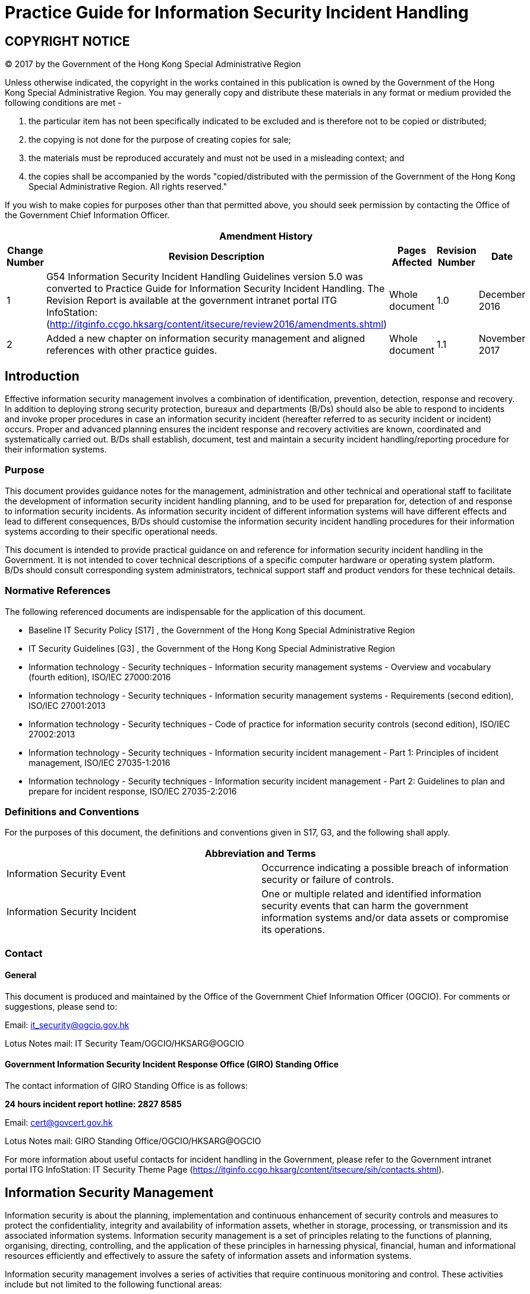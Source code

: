 = Practice Guide for Information Security Incident Handling
:title: Practice Guide for Information Security Incident Handling
:edition: 1.1
:docnumber: ISPG-SM02
:published-date: 2017-11
:copyright-year: 2017
:language: en
:script: Latn
:doctype:
:status: published
:imagesdir: images-ispg-sm02
:docfile: ogcio-ispg-sm02.adoc
:mn-document-class: ogc
:mn-output-extensions: xml,html,doc,pdf,rxl
:local-cache-only:
:data-uri-image:

== COPYRIGHT NOTICE
(C) 2017 by the Government of the Hong Kong Special Administrative Region

Unless otherwise indicated, the copyright in the works contained in this publication is owned by the Government of the Hong Kong Special Administrative Region. You may generally copy and distribute these materials in any format or medium provided the following conditions are met -

. the particular item has not been specifically indicated to be excluded and is therefore not to be copied or distributed;
. the copying is not done for the purpose of creating copies for sale;
. the materials must be reproduced accurately and must not be used in a misleading context; and
. the copies shall be accompanied by the words "copied/distributed with the permission of the Government of the Hong Kong Special Administrative Region. All rights reserved."

If you wish to make copies for purposes other than that permitted above, you should seek permission by contacting the Office of the Government Chief Information Officer.



[%unnumbered]
[cols="5"]
|===
5+^.^h|Amendment History
^h|Change Number ^h|Revision Description ^h|Pages Affected ^h|Revision Number ^h|Date

|1
|G54 Information Security Incident Handling Guidelines version 5.0 was converted to Practice Guide for Information Security Incident Handling. The Revision Report is available at the government intranet portal ITG InfoStation:
(http://itginfo.ccgo.hksarg/content/itsecure/review2016/amendments.shtml)
|Whole document
|1.0
|December 2016

|2
|Added a new chapter on information security management and aligned references with other practice guides.
|Whole document
|1.1
|November 2017
|===



== Introduction
Effective information security management involves a combination of identification, prevention, detection, response and recovery. In addition to deploying strong security protection, bureaux and departments (B/Ds) should also be able to respond to incidents and invoke proper procedures in case an information security incident (hereafter referred to as security incident or incident) occurs. Proper and advanced planning ensures the incident response and recovery activities are known, coordinated and systematically carried out. B/Ds shall establish, document, test and maintain a security incident handling/reporting procedure for their information systems.

=== Purpose
This document provides guidance notes for the management, administration and other technical and operational staff to facilitate the development of information security incident handling planning, and to be used for preparation for, detection of and response to information security incidents. As information security incident of different information systems will have different effects and lead to different consequences, B/Ds should customise the information security incident handling procedures for their information systems according to their specific operational needs.

This document is intended to provide practical guidance on and reference for information security incident handling in the Government. It is not intended to cover technical descriptions of a specific computer hardware or operating system platform. B/Ds should consult corresponding system administrators, technical support staff and product vendors for these technical details.


=== Normative References
The following referenced documents are indispensable for the application of this document.

- Baseline IT Security Policy [S17] , the Government of the Hong Kong Special Administrative Region
- IT Security Guidelines [G3] , the Government of the Hong Kong Special Administrative Region
- Information technology - Security techniques - Information security management systems - Overview and vocabulary (fourth edition), ISO/IEC 27000:2016
- Information technology - Security techniques - Information security management systems - Requirements (second edition), ISO/IEC 27001:2013
- Information technology - Security techniques - Code of practice for information security controls (second edition), ISO/IEC 27002:2013
- Information technology - Security techniques - Information security incident management - Part 1: Principles of incident management, ISO/IEC 27035-1:2016
- Information technology - Security techniques - Information security incident management - Part 2: Guidelines to plan and prepare for incident response, ISO/IEC 27035-2:2016


=== Definitions and Conventions
For the purposes of this document, the definitions and conventions given in S17, G3, and the following shall apply.


[%unnumbered]
[cols="2"]
|===
2+h|Abbreviation and Terms

|Information Security Event |Occurrence indicating a possible breach of information security or failure of controls.
|Information Security Incident |One or multiple related and identified information security events that can harm the government information systems and/or data assets or compromise its operations.
|===


=== Contact

==== General
This document is produced and maintained by the Office of the Government Chief Information Officer (OGCIO). For comments or suggestions, please send to:

Email: it_security@ogcio.gov.hk

Lotus Notes mail: IT Security Team/OGCIO/HKSARG@OGCIO

==== Government Information Security Incident Response Office (GIRO) Standing Office
The contact information of GIRO Standing Office is as follows:

*24 hours incident report hotline: 2827 8585*

Email: cert@govcert.gov.hk

Lotus Notes mail: GIRO Standing Office/OGCIO/HKSARG@OGCIO

For more information about useful contacts for incident handling in the Government, please refer to the Government intranet portal ITG InfoStation: IT Security Theme Page (https://itginfo.ccgo.hksarg/content/itsecure/sih/contacts.shtml).


== Information Security Management
Information security is about the planning, implementation and continuous enhancement of security controls and measures to protect the confidentiality, integrity and availability of information assets, whether in storage, processing, or transmission and its associated information systems. Information security management is a set of principles relating to the functions of planning, organising, directing, controlling, and the application of these principles in harnessing physical, financial, human and informational resources efficiently and effectively to assure the safety of information assets and information systems.

Information security management involves a series of activities that require continuous monitoring and control. These activities include but not limited to the following functional areas:

- Security Management Framework and the Organisation;
- Governance, Risk Management, and Compliance;
- Security Operations;
- Security Event and Incident Management;
- Awareness Training and Capability Building; and
- Situational Awareness and Information Sharing.

=== Security Management Framework and Organisation
B/Ds shall establish and enforce departmental information security policies, standards, guidelines and procedures in accordance with the business needs and the government security requirements.

B/Ds shall also define the organisation structure on information security and provide clear definitions and proper assignment of security accountability and responsibility to involved parties.

=== Governance, Risk Management and Compliance
B/Ds shall adopt a risk based approach to identify, prioritise and address the security risks of information systems in a consistent and effective manner.

B/Ds shall perform security risk assessments for information systems and production applications periodically and when necessary so as to identify risks and consequences associated with vulnerabilities, and to provide a basis to establish a cost-effective security program and implement appropriate security protection and safeguards.

B/Ds shall also perform security audit on information systems regularly to ensure that current security measures comply with departmental information security policies, standards, and other contractual or legal requirements.

=== Security Operations
To protect information assets and information systems, B/Ds should implement comprehensive security measures based on their business needs, covering different technological areas in their business, and adopt the principle of "Prevent, Detect, Respond and Recover" in their daily operations.

- Preventive measures avoid or deter the occurrence of an undesirable event;
- Detective measures identify the occurrence of an undesirable event;
- Response measures refer to coordinated actions to contain damage when an undesirable event or incident occurs; and
- Recovery measures are for restoring the confidentiality, integrity and availability of information systems to their expected state.

=== Security Event and Incident Management
In reality, security incidents might still occur due to unforeseeable, disruptive events. In cases where security events compromise business continuity or give rise to risk of data security, B/Ds shall activate their standing incident management plan to identifying, managing, recording, and analysing security threats, attacks, or incidents in real-time. B/Ds should also prepare to communicate appropriately with relevant parties by sharing information on response for security risks to subdue distrust or unnecessary speculation. When developing an incident management plan, B/Ds should plan and prepare the right resources as well as develop the procedures to address necessary follow-up investigations.

=== Awareness Training and Capability Building
As information security is everyone's business, B/Ds should continuously promote information security awareness throughout the organisations and arrange training and education to ensure that all related parties understand the risks, observe the security regulations and requirements, and conform to security best practices.

=== Situational Awareness and Information Sharing
As cyber threat landscape is constantly changing, B/Ds should also constantly attend to current vulnerabilities information, threat alerts, and important notices disseminated by the security industry and the GovCERT.HK. The security alerts on impending and actual threats should be disseminated to and shared with those responsible colleagues within B/Ds so that timely mitigation measures could be taken.

B/Ds could make use of the cyber risk information sharing platform to receive and share information regarding security issues, vulnerabilities, and cyber threat intelligence.


== Introduction to Security Incident Handling
In information security management, the "Security Operations" functional area includes the deployment of proper security protection and safeguards to reduce the risk of successful attacks. However, despite all these measures, security incidents do occur. Therefore, information security incident handling plans need to be prepared in advance and this is a major area under the "Security Event and Incident Management". These plans help B/Ds prepare for responding to security incidents and resuming the services from the incidents if the services are degraded or suspended. Assigning appropriate personnel and responsibilities, reserving resources, and planning for the handling procedures should be addressed to prepare for the emergence of security incidents. In case an incident is detected, such preparation will facilitate incident response and allow information system to recover in a more organised, efficient and effective manner.

=== Information Security Incident
A threat is a potential event or any circumstance with the potential to adversely impact the information assets, systems and networks (e.g. exploit vulnerabilities in information systems or networks) to cause information security events. An information security event is an event indicating a possible breach of information security or failure of controls. The occurrence of an information security event does not necessarily mean that an attack has been successful. It does not mean all information security events are classified as information security incidents. The term 'information security incident' used in this document means one or multiple related and identified information security events that can harm the government information systems and data assets or compromise its operations. For example, an information security incident may refer to information leakage that will be undesirable to the interests of the Government or an adverse event in an information system and/or network, which impacts computer or network security in respect of confidentiality, integrity and availability. As this practice guide is focusing on incidents related to information security, adverse events such as natural disaster, hardware/software breakdown, data line failure, power disruption, etc. are outside the scope of this practice guide, and should be addressed by the corresponding system maintenance and disaster recovery plan.

Examples of security incidents include: denial of service attack, compromise of protected information systems or data assets, leaks of classified data in electronic form, malicious destruction or modification of data, abuse of information systems, massive malware infection, website defacement, and malicious scripts affecting networked systems.

The following diagram illustrates the relationship of threat, information security event and information security incident:

.Relationship of Security Event and Security Incident
image::fig-relationship-security.png[]


==== Security Incident Handling
Security incident handling is a set of continuous processes governing the activities before, during and after a security incident occurs.

Security incident handling begins with the planning and preparing for the resources, and developing proper procedures to be followed, such as the escalation and security incident response procedures.

When a security incident is identified, security incident response shall be made by the responsible parties following the predefined procedures. A security incident response represents the activities or actions carried out to tackle the security incident and to restore the system to normal operation.

When the incident is over, follow up actions should be taken to evaluate the incident and to strengthen security protection to prevent recurrence. The planning and preparation tasks should be reviewed and revised accordingly to ensure that there are sufficient resources (including manpower, equipment and technical knowledge) and properly defined procedures to deal with similar incidents in future.

=== Objectives of Security Incident Handling
A well-defined security incident handling plan is vital to the efficient and effective handling of security incidents, minimising impact and damage, and rapidly recovering operation of an information system. Below are the major objectives of security incident handling:

- Ensure that the required resources are available to deal with the incidents, including manpower, technology, etc.
- Ensure that all responsible parties have clear understanding about the tasks they should perform during an incident by following predefined procedures.
- Ensure that the response is systematic and efficient and that there is prompt recovery for the compromised system.
- Ensure that the response activities are recognised and coordinated.
- Minimise the possible impact of the incident in terms of information leakage, corruption and system disruption, etc.
- Share experience in incident response where appropriate.
- Prevent further attacks and damages.
- Deal with related legal issues and refer to the Hong Kong Police Force (HKPF) for criminal investigation when deemed appropriate.
- Report to the Office of the Privacy Commissioner for Personal Data (PCPD) if personal data is involved.
- Preserve information for investigation as far as practicable.

Due to the rapid development of information technology in the Government, a security incident handling plan is considered essential for all B/Ds, in particular for those with the following information systems:

- Systems with external connection, e.g. Internet.
- Systems handling classified data and information.
- Mission critical systems.
- Other systems which would be subject to a highly undesirable impact if a security incident occurs.

=== Disclosure of Information about Incident
Staff shall not disclose information about the individuals, B/Ds or specific systems that have suffered from damages caused by computer crimes and computer abuses, or the specific methods used to exploit certain system vulnerabilities, to any people other than those who are handling the incident and responsible for the security of such systems, or authorised investigators involving in the investigation of the crime or abuse.

Any disclosure of information about incidents, including how to compromise and the background of the system such as physical location or operating system, may encourage hackers to intrude other systems with the same vulnerabilities. Moreover, the disclosure may influence the forensic and prosecution processes under investigation by HKPF. However, after post-incident analysis, recommended actions to prevent similar security incidents in the future may be proposed. If the recommendations do not contain specific information of the occurred incident such as the involved individuals, B/Ds and systems, they may be shared among the Government so that other B/Ds can also prevent similar incidents and improve their security handling procedures.

[[sec-organisation-framework]]
== Organisation Framework
The following diagram depicts a generic reference model of the organisational framework for making security incident response in the Government.

According to the Baseline IT Security Policy, an Information Security Incident Response Team (ISIRT) shall be established in each B/D to coordinate the handling of information security incidents related to the B/D. The Government Information Security Incident Response Office (GIRO) provides central coordination and support to the operation of individual ISIRTs of B/Ds. Respective ISIRTs of B/Ds will be responsible for overseeing the incident handling processes of specific information systems, computer services, or functional areas within the B/Ds.

.Parties Involved in Security Incident Handling
image::fig-parties-involved.png[]

This section gives a high level description of the organisation framework, and the roles and responsibilities of different parties with respect to information security incident handling. The ISIRTs and respective departmental information systems should develop detailed procedures for handling information security incidents in accordance with the specific business needs and operational requirements of the B/Ds or the systems concerned.


=== Government Information Security Incident Response Office (GIRO)
GIRO is a government-wide establishment that provides central co-ordination and support to the operation of individual ISIRTs of B/Ds on information security incidents.

The GIRO Standing Office (GIRO-SO) is established to serve as the executive arm of GIRO. The major functions of the GIRO-SO include:

- Act as the central contact point for ISIRT Commanders with regard to information security incident reporting and co-ordination for responding to possible government-wide information security incidents.
- Keep track on the progress and remind the concerned departmental ISIRT for a post-incident report or interim report.
- Work closely with the Government Computer Emergency Response Team Hong Kong (GovCERT.HK), and seek its advice where necessary.
- Collaborate and work closely with the Cyber Security and Technology Crime Bureau (CSTCB) of the HKPF if criminal act is involved.

==== Functions of GIRO
The GIRO has the following major functions:

- Maintain a central inventory and oversee the handling of all information security incidents in the Government.
- Prepare periodic statistics reports on government information security incidents.
- Act as a central office to coordinate the handling of multiple-point security attacks (i.e. simultaneous attacks on different government information systems).
- Enable experience sharing and information exchange related to information security incident handling among ISIRTs of different B/Ds.

==== Formation of GIRO
The core members of GIRO comprise representatives from:

- Office of the Government Chief Information Officer (OGCIO)
- Security Bureau (SB)
- Hong Kong Police Force (HKPF)

Staff members from ISIRT of individual B/Ds and other experts may also be invited to provide assistance in GIRO's operation as and when necessary, depending on the nature of different security incidents.

The GIRO-SO provides secretarial and functional support to GIRO, and acts as the central contact point for ISIRT Commanders with regard to information security incident reporting and co-ordination for responding to possible government-wide information security incidents.

Each B/D shall provide the GIRO-SO with contact information of the ISIRT Commander, and any subsequent update to facilitate effective communication. A copy of the Departmental IT Security Contacts Change Form is available in <<annex-departmental-it-security-contacts-change-form>>.

A special task force will be formed under the GIRO, as and when required, in the case of a multiple point attack, to coordinate response to security incidents that affect multiple B/Ds and/or the overall operation and stability of the Government as a whole.

=== Government Computer Emergency Response Team Hong Kong (GovCERT.HK)
The GovCERT.HK, established in April 2015, collaborates with the GIRO-SO in coordinating information and cyber security incidents within the Government. It also collaborates with the computer emergency response team community in sharing incident information and threat intelligence, and exchanging best practices with a view to strengthening information and cyber security capabilities in the region. The GovCERT.HK has the following major functions:

- Disseminate security alerts on impending and actual threats to B/Ds.
- Act as a bridge between the Hong Kong Computer Emergency Response Team Coordination Centre (HKCERT) and other computer security incident response teams in handling cyber security incidents.

=== Departmental Information Security Incident Response Team (ISIRT)
An ISIRT shall be established in each B/D according to the Baseline IT Security Policy. It is the central body responsible for coordination, communication, and taking security incident handling actions in the B/D. The size and scale of ISIRT may vary according to the scale and scope of the information systems in different B/Ds, the relative sensitivity of the systems, and potential impact of security incidents on them.

While the GIRO centrally coordinates the reporting of information security incidents and provides coordination and advisory support to individual ISIRTs, the ISIRT of each B/D remains responsible for the overall command and control in handling the security incidents within the B/D.

==== Functions of the ISIRT
Major functions of the ISIRT should include:

- Overall supervision and coordination of security incident handling of all information systems within the B/D.
- Collaboration with the GIRO in the reporting of security incident for central recording and necessary follow up actions, e.g. report to HKPF for further crime investigation.
- Dissemination of security alerts on impending and actual incidents from the GIRO to responsible parties within the B/D.
- Facilitating experience and information sharing within the B/D on security incident handling and related matters.

==== Formation of ISIRT
The ISIRT is the central focal point for coordinating all IT security incidents within the respective B/D. Head of B/D should designate an officer from the senior management team to be the Commander of ISIRT. The Commander should have the authority to appoint core team members for the ISIRT.

In the formation of ISIRT, the advice and support from the Departmental IT Security Officer (DITSO) is required to assist the ISIRT Commander to develop system specific security policy and incident handling plan for the departmental information systems, and to establish the related logistical arrangements. The DITSO will also need to ensure that the departmental IT security policy is observed and enforced in all the information systems of the respective B/D.

While the exact membership of the ISIRT would vary according to the establishment of different B/Ds, there are a number of key roles that the ISIRT has to play, including ISIRT Commander, Incident Response Manager, Information Coordinator, and Information System Manager. These roles can be performed by different officers, or by a single officer.

The following sections describe each of the roles and functions of the ISIRT in more details.


==== Roles of the ISIRT

===== Commander
The responsibilities of the Commander include:

- Provide overall supervision and co-ordination of information security incident handling for all information systems within the B/D.
- Make decisions on critical matters such as damage containment, system recovery, the engagement of external parties and the extent of involvement, and service resumption logistics after recovery, etc. based on the incident report and analysis provided by the Incident Response Manager.
- Trigger the departmental disaster recovery procedure where appropriate, depending on the impact of the incident on the business operation of the B/D.
- Provide management endorsement on the provision of resources for the incident handling process.
- Provide management endorsement in respect of the line-to-take for publicity on the incident.
- Coordinate and collaborate with GIRO-SO in the reporting of information security incidents for central recording and necessary follow up actions in particular with the following characteristics:
+
--
. System providing public service and its failure will result in service interruption (e.g. denial of service attack to a government Internet website)
. System handling classified information
. System supporting mission critical operation
. System which would be subject to a highly undesirable impact if a security incident occurs, e.g. affect the Government's public image due to website defacement
--
- Facilitate experience and information sharing within the B/D on information security incident handling and related matters.
- Coordinate and cooperate with investigation authorities in the investigation of security incidents.


===== Incident Response Manager
The Incident Response Manager is responsible for monitoring all security incidents handling process within the B/D and seeking management resources and support for the handling process. The responsibilities include:

- Overall management and supervision of all matters concerning security incident handling within the B/D.
- Alerting the ISIRT Commander upon receipt of report on security incident affecting the departmental information systems.
- Following up with the Information System Manager and related parties to compile incident report and conduct analysis.
- Reporting the progress of the security incident handling process to the ISIRT Commander.
- Coordinating various external parties, such as HKPF, PCPD, service contractors, support vendors, and security consultants, etc. in handling the incident.
- Seeking necessary resources and support from the ISIRT Commander for the incident handling activities.

===== Information Coordinator
The Information Coordinator is responsible for handling public inquiries regarding the security incident of the B/D. The Information Coordinator is also responsible for the overall control and supervision of information dissemination to the public, including the media.

===== Information System Manager
Dedicated resources should be provided to deal with security incidents that may occur within a specific information system, computer service, or functional area of individual B/Ds.

When handling security incident, the size and structure of the support team under individual departmental information system could be different, depending on the scope and nature of the system or service involved. For example, for a small, non-critical and internal system, one person may be sufficient for carrying out the duties of incident response.

For individual departmental information system, the manager of the respective departmental information system will oversee the whole security incident handling process for the system or functional area the manager is responsible for. The manager should represent the support team under individual departmental information system to provide the following major functions:

- Oversee the security incident handling process for the functional area in-charge.
- Speed up and facilitate the handling process by pre-establishing relevant handling procedures and list of contact points in advance.
- Provide a direct channel for receiving reports about suspected incidents.
- Provide direct and instant response to suspicious activities.
- Assist in minimising damages and recovering the system to normal operation.
- Seek advice on security issues from external parties such as service contractors, computer product vendors, HKPF, or PCPD.
- Coordinate security incident handling of the respective information system with other external parties.
- Conduct impact analysis on the security alerts received from the ISIRT and the GovCERT.HK in respect of the functional area in-charge.

If a part or all of the operation of a specific information system is outsourced to external service providers and/or covered by the service provided by other government departments, the outsourced service providers and/or the servicing departments should also assign an information system manager and set up similar support teams for that specific information system to provide the corresponding services under their duties.

Apart from performing major functions as mentioned above, the Information System Manager should have the following responsibilities:

- Developing and implementing the system specific security incident response procedures.
- Observing and following security incident response procedures for reporting incident to the ISIRT of the B/D.
- Arranging and coordinating with all the concerned parties, e.g. service providers, contractors, and product support vendors, etc., to take rectification and recovery actions against the incident.
- Reporting the security incident to the ISIRT, and with the management support of the ISIRT, requesting for external assistance, such as HKPF, PCPD or the external service providers, in the course of investigation and evidence collection.
- Keeping abreast of the latest security technology and technique as well as the latest security alerts and vulnerabilities related to the system or functional area in-charge.
- Identifying any suspected attacks or unauthorised access through the use of security tools/software and/or the system logs, and checking audit trail records.
- Providing technical support, including evidence collection, system backup and recovery, system configuration and management, etc. in the course of problem diagnosis and system recovery.
- Arranging regular security assessment, impact analysis, and review of the information system.


== Overview of Steps in Security Incident Handling
There are five major steps in security incident handling. An overview of these steps is provided below. The processes involved in each of the steps are described in more details in the corresponding sections.

.Security Incident Handling Cycle
image::fig-security-incident.png[]


=== Planning and Preparation (<<sec-planning-and-preparation>>)
In this step, B/Ds should plan and prepare for the resources as well as develop proper procedures to be followed. The major activities involved in this step are listed below.

- Security Incident Handling Plan
- Reporting Procedure
- Escalation Procedure
- Security Incident Response Procedure
- Training and Education
- Incident Monitoring Measure


=== Detection and Reporting (<<sec-detection-and-reporting>>)
In this step, B/Ds should detect security events according to the established detection and monitoring mechanism. B/Ds should also follow the reporting procedure to bring the security events to the attention of the ISIRT. There are two major activities in this step:

- Detection Measure
- Reporting

=== Assessment and Decision (<<sec-assessment-and-decision>>)
After an event has been detected, B/Ds should determine if an incident has actually occurred. If an event is identified to be an information security incident, B/Ds should determine the type of the incident, and assess its scope, damage and impact in order to effectively deal with it. B/Ds should also follow the predefined escalation procedure to notify the appropriate parties and escalate the incident to the appropriate level. The major activities in this step are:

- Assessment of Incident
- Escalation

=== Response to Security Incident (<<sec-response-to-security-incident>>)
When a security incident is identified, B/Ds should follow the security incident response procedure to carry out actions to tackle the security incident and to restore the system to normal operation. The response procedure is broadly categorised into three stages:

- Containment
- Eradication
- Recovery


=== Post-Incident Actions (<<sec-post-incident-actions>>)
When the incident is over, follow-up actions should be taken to evaluate the incident and to strengthen security protection to prevent recurrence. The major follow-up actions are listed below.

- Post-incident Analysis
- Post-incident Report
- Security Assessment
- Review Existing Protection
- Investigation and Prosecution

[[sec-planning-and-preparation]]
== Planning and Preparation
Proper and advanced planning ensures that the incident response and recovery activities are known, coordinated and systematically carried out. B/Ds shall maintain an updated inventory list of information systems with emergency contact points for security incident handling. Advanced planning also facilitates the B/D concerned to make appropriate and effective decision in tackling security incident, and in turn minimises the possible damages. The plan includes strengthening of security protection, making appropriate response to the incident, recovery of the system and other follow up activities.

Major activities involved in planning and preparation are as follows:

- Security Incident Handling Plan
- Reporting Procedure
- Escalation Procedure
- Security Incident Response Procedure
- Training and Education
- Incident Monitoring Measure

A checklist on preparation for security incident handling is summarised in <<annex-checklist-for-incident-handling>> for reference.

=== Security Incident Handling Plan
In general, a security incident handling plan shall align with S17 and G3, and should cover the following major items:

- Scope
- Goals and Priorities
- Roles and Responsibilities
- Constraints

==== Scope
The scope will define the functional area that the security incident response team will be responsible for. It may be for the whole B/D (i.e. the ISIRT) or for a specific information system or application within the B/D.


==== Goals and Priorities
A set of goals under the security incident handling plan should be clearly defined in advance and prioritised according to the system and management requirements. The security incident response procedures, prepared at a later stage, should tally with these predefined goals.

Depending on different systems and management requirements, examples of incident handling goals may include:

- Assess the impact and damage of the incident.
- Resume the system to normal operation in the shortest possible time.
- Minimise the impact to other systems.
- Avoid further incidents.
- Identify the root cause of the incident.
- Collect evidence to support subsequent case investigation.
- Update policies and procedures as needed.

Some incidents may be too complicated or large in scale that it is difficult to address all issues at the same time. Defining priorities is essential to allow the personnel involved to focus on the most critical events first. The followings are some suggested priorities to be focused on:

- Protect human life and safety.
- Protect critical resources.
- Protect sensitive or important data which is costly when lost or damaged.
- Prevent damage to systems with costly downtime and recovery cost.
- Minimise disruption of service.
- Protect public image of the B/D or the Government as a whole.

==== Roles and Responsibilities
The roles and responsibilities of all parties participating in the security incident handling process should be clearly defined. <<sec-organisation-framework>> above provides a reference model for defining the roles and responsibilities of those major members of a security incident response team.


==== Constraints
Constraints like resources, technology and time should be considered. They may affect the result of the security incident handling process. For example, if there is a lack of internal technical expertise, it may be necessary to acquire external consultants or service contractors. Such preparation should also be made in advance to ensure a smooth handling process in case of a security incident.

=== Reporting Procedure
A reporting procedure should be established and documented to clearly define the steps and processes in reporting any suspicious activities to all parties involved in a timely manner. Comprehensive contact information, such as telephone numbers (office hours, non-office hours and mobile), email address, and fax number, should be set out in the reporting procedure to ensure effective communication among responsible personnel. Some suggested reporting mechanisms are set out in <<annex-subsec-suggestions-on-reporting-mechanism>> for easy reference.

Proper reporting procedure should be prepared in advance so that in case an incident occurs, all parties involved would know whom they should report to, and in what way, and what should be noted and reported.

To facilitate an effective reporting process, the following points should be noted:

- The reporting procedure should have a clearly identified point of contact, and comprises simple but well-defined steps to follow.
- The reporting procedure should be published to all concerned staff for their information and reference.
- Ensure all concerned staff are familiar with the reporting procedure and are capable of reporting security incident instantly.
- Prepare a security incident reporting form to standardise the information to be collected.
- Consider whether the reporting procedure should apply during and outside working hours, and if necessary, draw up a separate procedure for non-office hour reporting together with those non-office hour contacts in respect of the concerned staff.
- Information about incidents should be disclosed only on a need-to-know basis, and only the ISIRT Commander has the authority to share, or authorise others to share, information about security incidents with others.

To improve the efficiency and effectiveness on IT security incident handling, upon an information security incident is confirmed, the departmental ISIRT is required to:

- Report to the GIRO-SO within *60 minutes* by phone and submit a completed Preliminary Information Security Incident Report within *48 hours*;
- Share with the GIRO-SO the following information upon availability if the security incident involves critical e-government services, has significant security implications, or might attract media attention:
+
--
. Type of the incident with assessment on its scope, damage and impact;
. Actions being taken or to be taken to contain the damage and rectify the problem;
. Line-to-take if the case may attract media attention; and
. Enquiries from media and suggested responses, if any.
--
- Update the recovery status to the GIRO-SO on a daily basis for those affected critical e-government services until the services are resumed.

A post-incident report should be submitted to GIRO-SO no later than one week after the incident is resolved. For those cases that require longer time to complete the investigation, the concerned departmental ISIRT is required to submit an interim report on a three months' interval to the GIRO-SO on the latest recovery and investigation status:

- Submit to the GIRO-SO the first interim report no later than three months after the incident was confirmed; and
- Submit to the GIRO-SO the progress of the incident investigation on a three months' interval until the case is closed to keep management informed on the status.

=== Escalation Procedure
The escalation procedure defines the way to escalate the incident to management and relevant parties to ensure that important decisions are promptly taken.

In the course of an incident, when many urgent issues have to be addressed, it could be difficult to find the proper person to handle a variety of matters. Important contact lists for addressing legal, technical, and managerial issues should be prepared in advance to facilitate different stages of security incident handling. As such, establishing an escalation procedure contributes a major task in the preparation and planning stage.

An escalation procedure will set out the points of contact (both internal and external), with corresponding contact information, at various levels for notification based on the type and severity of impact caused by the incident.

Escalation procedures may be different for different kinds of incidents, in terms of the contact points and follow up actions. Specific contact lists should be maintained to handle different kinds of incidents that involve different expertise or management decisions.

Some recommendations on escalation procedure together with a sample escalation procedure are set out in <<annex-escalation-procedure>> for reference. A typical workflow on reporting and escalation of government security incidents is also illustrated in <<annex-workflow-of-information>> for reference.

=== Security Incident Response Procedure
The security incident response procedure defines the steps to be followed in case an incident occurs, which aims at minimising damage, eradicating the cause of the incident and restoring the system to normal operation, etc., in accordance with the predefined goals and priorities.

A security incident response procedure to guide the security incident response team through the handling process shall be established and documented. The procedure should be made known to all staff, including management personnel, for their reference and compliance. The procedure should be clear, straightforward and easily understood so that all the personnel have clear knowledge about what they need to do. The procedure shall be regularly tested (e.g. drill should be conducted at least once every two years, preferably annually) and updated to ensure a quick and effective response to the information security incidents.

For details about incident response drill workflow and action cards for different scenarios, please refer to the IT Security Theme Page at the ITG InfoStation (https://itginfo.ccgo.hksarg/content/itsecure/sih/actioncard/index.html).

<<sec-response-to-security-incident>> below provides a reference model in dealing with security incidents, in particular containment, eradication, and recovery processes.

=== Training and Education
B/Ds shall ensure all staff observe and follow the security incidents handling / reporting procedures. Staff should be familiar with the procedures to handle the incident from incidents reporting, identification, and taking the appropriate actions to recover the system to normal operation. Drills on incident handling should also be organised regularly for staff to practise the procedures. After a drill is conducted, the result should be reviewed and recommendations should be proposed to improve the incident handling procedures where appropriate.

In addition, sufficient training to system operation and support staff on security precaution knowledge is also important, in order to strengthen the security protection of the system or functional area, and reduce the chance that an incident may occur. As end users are often the first to notice that something is wrong, they should be encouraged to report anomalies or suspected breaches of security.

=== Incident Monitoring Measure
A sufficient level of security measures for incident monitoring shall be implemented to protect the system during normal operation as well as to monitor potential security incidents. The level and extent of measures to be deployed will depend on the importance and sensitivity of the system and its data, as well its functions.

Below are some typical measures for security incident monitoring:

- Install firewall device and apply authentication and access control measures to protect important system and data resources.
- Install intrusion detection tool to proactively monitor, detect and respond to system intrusions or hacking.
- Install anti-malware tool and malware detection and repair tool to detect and remove malware, and prevent them from affecting system operations.
- Perform periodic security check by using security scanning tools to identify existing vulnerabilities and perform a gap analysis between stated security policy and actual security arrangement.
- Install content filtering tool to detect malicious contents or codes in emails or web traffic.
- Enable system and network audit logging to facilitate the detection and tracing of unauthorised activities.
- Develop programs and scripts to assist in the detection of suspicious activities, monitoring of system and data integrity, and analysis of audit log information.
- Subscribe the security news, alerts, vulnerability information, reports and other information security publications for raising the awareness of emerging security threats and associated risks.
- Maintain and document a vulnerability management mechanism to identify, assess and mitigate the security risks.

[[sec-detection-and-reporting]]
== Detection and Reporting

=== Detection Measure
B/Ds should ensure detection and monitoring mechanism to detect security events is in place. B/Ds should detect and report the occurrence of an information security event aided by the following:

- Alerts from network monitoring devices, such as firewalls, network flow analysis tools, or web filtering tools.
- Alerts from security monitoring devices, such as intrusion detection systems, intrusion prevention systems, anti-malware solutions, log monitoring systems, or security information management systems.
- Analysis of log information from devices, services, hosts, and various systems.
- Reports from users or help desk.
- External notifications coming from outsiders such as other ISIRTs, telecommunication service providers, Internet service providers (ISPs), general public, media, or external service providers.

ISIRT should maintain an inventory for all information security events of the B/D.

=== Reporting
A staff should follow the reporting procedures to bring the security events to the attention of the ISIRT. It is essential that all staff are well aware of and have access to the report procedures for reporting different types of possible information security events. The following information should be the basis of reporting an information security event:

- Date/time for detection
- Systems affected
- Observations
- Contact information of the person who reports the security event

[[sec-assessment-and-decision]]
== Assessment and Decision
Upon discovery of suspicious activities, the information system's user, operator or administrator should follow the predefined reporting procedure to report the incident to the respective information system manager. A standard security incident report form may be used to collect information, and to support further investigation and analysis. On the other hand, monitoring tools, such as the intrusion detection tools and system audit logs, can be used to aid in identifying unauthorised or abnormal activities.

After an abnormality has been detected, the respective information system manager should start to identify the incident, which involves the following steps:

- Determine if an incident occurs and perform preliminary assessment.
- Log the incident.
- Obtain system snapshot, if necessary.

=== Assessment of Incident
First of all, the respective information system manager should determine whether or not an incident has actually occurred. However, it is often difficult to determine whether the abnormality found is a symptom of an incident. Some evidences may reveal that the abnormality is caused by something else, for example, hardware failures or user errors.

To determine if an abnormality is a result of system problems or actual incidents, ISIRT should collect information about the detection of an information security event and seek any clarification from the person who reports the security event. Some typical indications of an incident that deserve special attention, typical security incidents as well as the criteria to be considered when determining the scope and impact of the incident are suggested in <<annex-identification-of-incident>> for reference.

=== Escalation
After an event is identified to be an information security incident, the information system manager should then determine the type of the incident, and assess its scope, damage and impact in order to effectively deal with it. Knowledge in respect of the type of the incident can help to identify suitable response to deal with the incident. Moreover, some precautions or defensive measures can be taken promptly in the light of the damage made and the impact involved.

The manager of the respective information system, with the Incident Response Manager of the ISIRT as the overall coordinator, should notify the appropriate parties and escalate the incident to the appropriate level following the predefined escalation procedure.

The following information is suggested to be included when describing the incident during the escalation process:

- Brief description of the incident: what was the incident, when did it occur, how was the system compromised, and what was the damage/impact made.
- Indicate if the attacker, if any, is still active in the system.
- Information of the system such as system name, functions, and other technical information such as host name, IP address, operating system and version, etc.
- Supporting information, if necessary, such as screen capture, system messages, etc.

The information provided during the escalation process should be clear, concise, accurate and factual. Providing inaccurate, misleading or incomplete information may hinder the response process or may even worsen the situation. B/Ds should also consider whether some sensitive information could be given to external parties or not.

If a B/D confirms that an incident occurs, the relevant ISIRT Commander should report the incident to GIRO-SO within 60 minutes after the incident is first identified.

For purposes of recording and co-ordination on handling of the incident, the ISIRT Commander should also provide a Preliminary Information Security Incident Report (see <<annex-subsec-preliminary-information-security>>) for reporting of information security incidents including, but not limited to, the following categories (please refer to <<annex-subsec-types-of-incidents>> for further description) to the GIRO-SO.

- Abuse of information systems.
- Compromise of information systems or data assets.
- Denial of service attack (including the central or departmental Internet gateway, email systems, the government websites and/or systems delivering electronic services to the public).
- Leaking of classified data in electronic form.
- Loss of mobile devices or removable media that contain classified data.
- Masquerading.
- Massive malware infection.
- Ransomware.
- Website defacement.

Incidents that are not security related (listed below) are not required to report to the GIRO-SO. Instead, the prevailing standards and procedures on system administration and operation should be followed.

- System affected by natural disaster, e.g. typhoon, flooding, fire, etc.
- Hardware or software problem.
- Data/communication line failure.
- Power disruption.
- Scheduled system downtime or maintenance slot.
- System failure due to administration/operation error.
- Loss or destroy of classified data due to system or human error.
- Fraudulent email or website not affecting government systems and data.

In case of incident with major impact to government services and/or image, the GIRO-SO will closely monitor the development with ISIRT Commander. If the incident is a potential multiple point attack targeting at the Government as a whole, the Standing Office will immediately notify GIRO for information and necessary action.

In handling an event of data breach, B/D may consider to take remedial steps as below:

- Immediate gathering of essential information related to the breach.
- Adopting appropriate measures to contain the breach.
- Assessing the risk of harm.
- Considering the giving of data breach notification.

If personal data is involved in a security incident, B/D should report the case to PCPD as soon as possible by using the reporting template available at PCPD's web site (http://www.pcpd.org.hk/english/publications/files/Notification_Form_e.pdf).

B/Ds should also notify affected individuals as far as practicable. Justifiable exception on reporting needs to be approved by the Head of B/D.

The Cyber Security and Technology Crime Bureau of HKPF should be contacted if a B/D suspects a computer crime has been committed. Advice and endorsement from the senior management of the ISIRT should be sought before reporting the case to HKPF. In addition, for any security incident reported to HKPF or PCPD, the GIRO-SO should also be notified for central recording and coordination support.

Please refer to <<annex-escalation-procedure>> for a sample escalation procedure and other related information about security incident escalation. A typical workflow on reporting and escalation of government security incidents is illustrated in <<annex-workflow-of-information>> for reference.

=== Log the Incident
All security incidents, actions taken and the corresponding results should be recorded. The records should be stored securely with cryptography, locks or access control. This can facilitate incident identification, assessment, and provide evidence for prosecution and other useful information for subsequent stages of incident handling. Logging should be carried out throughout the whole security incident response process. An incident reference number may be assigned to each incident to facilitate follow up and tracing during the whole incident handling process.

As a minimum requirement, the following information shall be logged:

- System events and other relevant information, such as audit log.
- All actions taken, including the date, time and personnel involved.
- All external correspondence, including the date, time, content and parties involved.

=== Obtain System Snapshot
A snapshot of the compromised system should be obtained as soon as suspicious activities are detected, and as far as technically and operationally feasible. This can prevent the attacker from destroying the evidence and support subsequent case investigation, such as forensic evidence collection. The snapshot of the system may include the following items:

- System log files such as server log, network log, firewall/router log, access log, etc.
- Information of active system login or network connection, and corresponding process status.
- An image of the compromised system built for investigation purpose and as evidence for subsequent follow up action.

[[sec-response-to-security-incident]]
== Response to Security Incident
Response to security incident involves developing procedure to evaluate incidents and to respond in order to restore affected system components and services as soon as possible. The procedure is broadly categorised into three stages: Containment, _Eradication and Recovery_ as shown in <<fig-major-stages-in-security-incident-response>> below. Understanding the activities of each stage can facilitate the development of an effective security incident response procedure.

The response procedure may not strictly follow the order of the three stages, which has to be customised to meet practical needs.

[[fig-major-stages-in-security-incident-response]]
.Major Stages in Security Incident Response
image::fig-major-stages.png[]

=== Containment
The first stage of response to incidents is containment. The purpose of containment is to limit the scope, magnitude and impact of an incident. There exist some incidents, like malware infection, which can spread rapidly and cause extensive damages. Hence, B/Ds should limit the extent of an incident before it causes further damages.

Strategies and procedures for responding to different incidents with different resources should be predetermined and stated clearly in the security incident response procedure. For critical action, one may also need to seek management advice and approval from the ISIRT (which may also need to consult the GIRO if necessary).

Activities in this stage may include:

- Conducting impact assessment of the incident on data and information system involved to confirm if the data or service has already been damaged by or infected in the incident.
- Protecting classified or critical information and system. For instance, move the critical information to other media (or other systems) which are separated from the compromised system or network.
- Deciding on the operation status of the compromised system.
- Building an image of the compromised system for investigation purpose and as evidence for subsequent follow up action.
- Keeping a record of all actions taken during this stage.
- Checking any systems associated with the compromised system through shared network-based services or through any trusting relationship.

ISIRT should conduct review periodically to determine if the incident is under control. If it is not under control or it is going to have a severe impact on the B/D's core services, follow the predefined escalation procedures for crisis management.

==== Operation Status of the Compromised System
One of the important decisions to be made is whether to continue or suspend the operation and service of the compromised system. This will very much depend on the type and severity of the incident, the system requirement and the impact on public service and the image of the B/D and the Government as a whole, as well as the predefined goals and priorities in the incident handling plan of the system.

Actions to be taken may include:

- Shutting down or isolating the compromised computer or system temporarily to prevent further damage to other interconnected systems, in particular for incidents that will spread rapidly, for computers with sensitive information, or to prevent the compromised system from being used to launch attack on other connected systems.
- Stopping operation of the compromised information system.
- Disabling some of the system's functions.
- Removing user access or login to the system.
- Continuing the operation to collect evidence for the incident. This may only be applied to non mission-critical system that could accept some risks in service interruption or data damage, and it must be handled with extreme care and under close monitoring.

=== Eradication
The next task following containment is eradication. Eradicating an incident is to remove the cause of the incident from the system, such as removing a malware from the infected system and media.

Prior to removing any files or stopping/killing any processes, it is advisable to collect all the necessary information, including all the log files, active network connections and process status information. It helps to collect evidence for subsequent investigation, which may be deleted or reset during system clean up.

==== Possible Actions for Incident Eradication
During the eradication stage, the following actions may need to be performed depending on the type and nature of the incidents as well as the system requirement:

- Stop or kill all processes created or activated by hacker to stop the damage and force the hacker out.
- Delete all files created by the hacker. System operators should archive the files before deletion for the purpose of case investigation.
- Eliminate all the backdoors and malicious programs installed by the hacker.
- Apply patches and fixes to vulnerabilities found on all operating systems, servers, network devices, etc. Test the system thoroughly before restore it to normal operation.
- Correct any improper settings in the system and network, e.g. mis-configuration in firewall and router.
- In case of a malware incident, follow the advices of anti-malware tool vendor to inoculate or remove the malware from all infected systems and media as appropriate.
- Provide assurance that the backups are clean to prevent the system from being re-infected at a later stage when system recovery from backup is needed.
- Make use of some other security tools to assist in the eradication process, for instance, security scanning tools to detect any intrusion, and apply the recommended solution. These tools should be kept up-to-date with the latest detection patterns.
- Update the access passwords of all login accounts that may have been accessed by the hacker.
- In some cases, the supporting staff may need to reformat all the infected media and reinstall the system and data from backup, especially when they are not certain about the extent of the damage in a critical system or it is difficult to completely clean up the system.
- Keep a record of all actions performed.

The above are only examples of commonly adopted actions during security incidents. Eradication actions may vary depending on the nature of the incident and its impact on the systems affected. On some occasions, the B/D may need to seek advice from external parties, such as HKPF, PCPD and/or the external service providers, and to make reference to other B/Ds with similar incident handling experience. Management advice and coordination support from the ISIRT and the GIRO should be sought accordingly.

=== Recovery
The last stage in incident response is recovery. The purpose of this stage is to restore the system to its normal operation. Examples of tasks include:

- Perform damage assessment.
- Re-install the deleted/damaged files or the whole system, whenever required, from the trusted source.
- Bring up function/service by stages, in a controlled manner, and in order of demand, e.g. the most essential services or those serving the majority may resume first.
- Verify that the restoring operation was successful and the system is back to its normal operation.
- Prior notification to all related parties on resumption of system operation, e.g. operators, administrators, senior management, and other parties involved in the escalation procedure.
- Disable unnecessary services.
- Keep a record of all actions performed.

Prior to restoring the system to normal operation, one important action is to conduct a pre-production security assessment to ensure that the compromised system and its related components are secured. It may involve the use of security scanning tools to confirm that the problem source of the incident is cleared, as well as to reveal any other possible security loopholes in the system. The assessment may focus in a particular area, or may cover the entire system, depending on the severity of the incident and the service level requirement of the system.

Approval from the senior management in the ISIRT shall be obtained for all recovery actions to be conducted, and if considered necessary, support and advice from the GIRO may also be sought.

[[sec-post-incident-actions]]
== Post-Incident Actions
Restoring a system to normal operation does not mark the end of a security incident handling process. It is also important to perform the necessary follow up actions. Actions may include evaluation of the damage caused, system refinement to prevent recurrence of the incident, security policies and procedures update, and case investigation for subsequent prosecution.

Follow up actions can lead to the following:

- Improve incident response procedure.
- Improve security measures to protect the system against future attacks.
- Prosecute those who have breached the law.
- Help others to familiarise with security incident response process.
- Help to educate those parties involved about the experience learnt.

Follow up actions include:

- Post-incident analysis.
- Post-incident report.
- Security assessment.
- Review existing protection.
- Investigation and prosecution.

=== Post-Incident Analysis
Post-incident analysis involves conducting analysis on the incident and response actions for future reference. It helps to gain a better understanding of the system's threats and vulnerabilities so that more effective safeguards can be put in place.

Examples of aspects of analysis include:

- Recommended actions to prevent further attack.
- Information that is needed quickly and the way to get the information.
- Additional tools used or needed to aid in the detection and eradication process.
- Sufficiency in respect of preparation and response.
- Adequacy in communication.
- Practical difficulties.
- Damage of incident, which may include:
+
--
. Manpower costs required to deal with the incident.
. Monetary cost.
. Cost of operation disruption.
. Value of data, software and hardware lost or damaged, including sensitive data disclosed.
. Legal liability of entrusted confidential data.
. Public embarrassment or loss of goodwill.
--
- Other experiences learnt.

=== Post-Incident Report
Based on the post-incident analysis, a post-incident report should be prepared with brief description of the incident, response, recovery action, damage and experience learnt. The report should be prepared by the concerned information system manager and be disseminated to the ISIRT for reference, so that prompt preventive actions could be taken to avoid the recurrence of similar security incident in other systems and services.

The report should include the following items:

- Type, scope and extent of the incident.
- Details of events: source, time and possible method of attack, and method of discovery, etc.
- Brief description of the system under attack, including its scope and function, technical information such as system hardware, software and operating system deployed with versions, network architecture, and programming languages, etc.
- Response to the incident and eradication methods.
- Recovery procedures.
- Other experiences learnt.

The report should be submitted to the GIRO no later than one week after the security incident is resolved. A sample post-incident report is prepared in <<annex-subsec-post-incident-report>> for reference.

=== Security Assessment
A periodic security risk assessment and audit exercise is recommended for systems under security exposure, especially for those that have been affected by security incident. Security review and audit of a system should be an ongoing exercise to promptly identify possible security loopholes and/or areas of improvement to the system as a result of technology advancement in both security protection as well as attack/intrusion.

Information collected during a security incident is also useful to subsequent security assessment exercises, in particular for identification of security vulnerabilities and threats of the system.

=== Review Existing Protection
From the post-incident analysis and periodic security assessment exercise, areas for improvement can be identified in respect of the system's security policies, procedures and protection mechanisms. Due to rapid advancement of technology, security related policies, procedures and protection mechanisms must be updated regularly to ensure the effectiveness of the overall security protection to an information system. In the case of a post-incident event, policies, standards, guidelines and procedures should also be reviewed and modified as necessary in order to align with preventive measures.

=== Investigation and Prosecution
If appropriate, case investigation, disciplinary action or legal prosecution against individuals who caused the incident should also be conducted.

Incidents assessed to be caused by a criminal offence should be reported to the Cyber Security and Technology Crime Bureau of HKPF for case investigation and evidence collection. Advice and endorsement from the senior management of the ISIRT should be sought before reporting the case to HKPF. B/Ds may need to follow up legal proceedings and produce evidence required.

If personal data is involved in a security incident, the B/D should report the case to PCPD as soon as possible. The B/D should also notify the affected individuals as far as practicable. Justifiable exception on reporting needs to be approved by the Head of B/D.

In addition, for any security incident reported to HKPF or PCPD, the GIRO-SO should also be notified for central recording and coordination support.

[[annex-departmental-it-security-contacts-change-form]]
[appendix,obligation=informative]
== Departmental IT Security Contacts Change Form

[%unnumbered]
[cols="2"]
|===
2+^h|Name of Bureau/Department

2+|{nbsp}

2+^h|Role of the Officer

2+a|
- [ ] Departmental IT Security Officer (DITSO)
- [ ] Deputy DITSO
- [ ] Departmental Information Security Incident Response Team (ISIRT) Commander
- [ ] Deputy Departmental ISIRT Commander
- [ ] Departmental Internet System Administrator (System Name: {nbsp} {nbsp} {nbsp} {nbsp} {nbsp} {nbsp} {nbsp})
- [ ] Deputy Departmental Internet System Administrator (System Name: {nbsp} {nbsp} {nbsp} {nbsp})

2+|The officer to be replaced: {nbsp} {nbsp} {nbsp} {nbsp} {nbsp} {nbsp} {nbsp} {nbsp} (_please use a separate form for each officer_)

2+^h|Contact Information

|Name: |Designation:
|Office Phone No.: |Fax No.:
a|Mobile Phone No. : +
_(For 7x24 emergency contact)_
|Lotus Notes Email Address:

2+|Other Lotus Notes email contacts for receiving IT security related information:

2+^h|Informed By

a|Name of DITSO / ISIRT footnote:[Cross-out as appropriate] Commander: +
{nbsp}
a|Designation: +
{nbsp}
a|Signature of DITSO / ISIRT footnote:[Cross-out as appropriate] Commander:

_(Digitally signed by Notes system is accepted)_
|Effective Date: +
{nbsp}

2+^h|Submission to IT Security Team/OGCIO

2+a|Please submit the completed form to the IT Security Team via any of the following means:
____
Email: IT Security Team/OGCIO/HKSARG (Lotus Notes)

Fax: 2989 6073

Post: Level 6, Cyberport 1, 100 Cyberport Road, Hong Kong. (Attention: IT Security Team)
____
|===

[[annex-checklist-for-incident-handling]]
[appendix,obligation=informative]
== Checklist for Incident Handling Preparation

=== Sample Checklist for Incident Handling Preparation

[%unnumbered]
[cols="4"]
|===
h| h|Item h|Details h|Status

|1 |Security incident handling plan |Plan for security incident handling |

.2+|2 .2+|Reporting procedure |Design and prepare for the reporting mechanism(s) |
|Publish the reporting mechanism(s) to all staff |

.3+|3 .3+|Escalation procedure |Gather contact information for all personnel to be contacted/involved, both internal and external |
|Prepare an escalation procedure |
|Publish the escalation procedure to all personnel involved |


.2+|4 .2+|Security incident response procedure |Prepare security incident response procedure |
|Publish the security incident response procedure to all personnel involved |

.2+|5 .2+|Training and education |Provide training to operation and support staff in handling security incidents |
|Ensure staff are familiar with the incident response process |

.4+|6 .4+|Incident monitoring measure |Install firewall devices and access control measures to protect important system and data resources |
|Install anti-malware and repair tools, perform scanning and update signature regularly |
|Install monitoring tools, e.g. intrusion detection system |
|Enable audit logging in system and network equipment |
|===


[[annex-reporting-mechanism]]
[appendix, obligation=informative]
== Reporting Mechanism

[[annex-subsec-suggestions-on-reporting-mechanism]]
=== Suggestions on Reporting Mechanism

==== Telephone hotline
This is the most convenient and rapid way of reporting incidents. Some systems may already have a hotline for handling enquiry and/or security incident report.

For system that is running round-the-clock, it may be necessary to provide a 24-hour hotline.

==== Email address
Reporting incidents through email is also an efficient way. However, if the incident is in the form of a network attack or targeted at the email system, the reporting channel may be affected. Alternative measures should be adopted to address such limitations, e.g. by using other reporting channels such as telephone or fax.

==== Fax number
Reporting by fax is a supplementary mechanism, in particular for submission of detailed information that may not be reported clearly and accurately by telephone. However, fax machine used for incident reporting should be promptly attended to, preferably by dedicated staff. Besides, special attention should also be paid in handling fax reports to prevent disclosure of the incident information to unauthorised person. In view of these additional security measures for reporting by fax, reporting by email is often used instead as it is efficient and more cost effective.

==== In person
This method is considered not effective and inconvenient. It should only be used if detailed information has to be obtained from or discussed with the person reporting the incident, or the location in question is very close to that of the incident report contact person.

[[annex-subsec-preliminary-information-security]]
=== Preliminary Information Security Incident Report

[align=center]
*RESTRICTED*

[align=right]
*Incident Ref. No.:* {nbsp} {nbsp} {nbsp} {nbsp} {nbsp} {nbsp} {nbsp} {nbsp} {nbsp} {nbsp} {nbsp} {nbsp}

[align=center]
*Preliminary Information Security Incident Report*

[%unnumbered]
[cols="2"]
|===
2+^h|Background Information

2+a|*Name of Bureau/Department (B/D):* +
{nbsp}
2+a|*Brief description on the affected system (e.g. system name, function, URLs):* +
{nbsp}
2+a|
*Physical location of the affected system:*

- [ ] Within B/D
- [ ] External service provider facility

*System administered/operated by:*

- [ ] In-house staff
- [ ] End user
- [ ] Outsourced service provider

2+^h|Reporting Entity Information

a|*_Name:_* +
{nbsp}
a|*_Designation:_* +
{nbsp}
a|*_Office Contact:_* +
{nbsp}
a|*_24 hours Contact:_* +
{nbsp}

2+a|*_Email Address (Notes Address Preferred):_* +
{nbsp}

2+^h|Incident Details

2+a|*Date/Time (Occurred):* +
{nbsp}

a|*Date/Time (Discovered):* +
{nbsp}
a|*Date/Time (Reported to GIRO Standing Office):* +
{nbsp}

2+a|
*Description of Incidents:* +
_What Occurred:_

*Initial Findings (if any):* +
_How Occurred:_  +
_Why Occurred:_  +
_Any Vulnerabilities Identified:_

2+a|
*Categories:*

- [ ] Abuse of information systems
- [ ] Compromise of information systems or data assets
- [ ] Denial of service attack
- [ ] Leaking of classified data in electronic form
- [ ] Masquerading
- [ ] Loss of mobile devices or removable media that contain classified data
- [ ] Massive malware infection
- [ ] Ransomware
- [ ] Website defacement
- [ ] Others:

*Components/Assets Affected:*

- [ ] Email System
- [ ] Hardware
- [ ] Information / Data
- [ ] Network
- [ ] Software
- [ ] Website
- [ ] Others:

*Details of Components/Assets Affected:*


*Impacts:*

- [ ] Confidentiality
- [ ] Integrity
- [ ] Availability
- [ ] Government's image
- [ ] Others, please specify:

*Please provide details on the impact and service interruption period, if any:*

*Is personal data involved in the incident?*

- [ ] Yes, What does it involved:
- [ ] No


*Internal Individuals/Entities Notified:*

- [ ] Information System Manager
- [ ] Information Coordinator
- [ ] Incident Response Manager
- [ ] ISIRT Commander
- [ ] GIRO Standing Office
- [ ] Others:

*External Individuals/Entities Notified:*

- [ ] CSTCB of the Police: {nbsp} {nbsp} {nbsp} {nbsp} {nbsp} {nbsp} {nbsp} {nbsp} {nbsp} {nbsp} {nbsp} {nbsp} {nbsp} {nbsp} {nbsp} {nbsp} {nbsp} (date/time)
- [ ] PCPD: {nbsp} {nbsp} {nbsp} {nbsp} {nbsp} {nbsp} {nbsp} {nbsp} {nbsp} {nbsp} {nbsp} {nbsp} {nbsp} {nbsp} {nbsp} {nbsp} {nbsp}  (date/time)
- [ ] Others: {nbsp} {nbsp} {nbsp} {nbsp} {nbsp} {nbsp} {nbsp} {nbsp} {nbsp} {nbsp} {nbsp} {nbsp} {nbsp} {nbsp} {nbsp} {nbsp} {nbsp} (date/time)

2+a|*Actions Taken to Resolve Incident:* +
{nbsp}

2+a|*Actions Planned to Resolve Incident:* +
{nbsp}

2+a|*Outstanding Actions:* +
{nbsp}

2+a|*Current System Status:* +
{nbsp}

2+a|*Other Information:* +
{nbsp}

2+^h|Media / Public Enquiry (If applicable)

a|*No. of Media Enquiry Received:* +
{nbsp}
a|*No. of Public Enquiry Received:* +
{nbsp}

|===



==== Interim-Incident Report

[align=center]
*RESTRICTED*

[align=right]
*Incident Ref. No.:* {nbsp} {nbsp} {nbsp} {nbsp} {nbsp} {nbsp} {nbsp} {nbsp} {nbsp} {nbsp} {nbsp} {nbsp}

[align=center]
*Preliminary Information Security Incident Report*

[%unnumbered]
[cols="2"]
|===
2+^h|Background Information

2+a|*Name of Bureau/Department (B/D):* +
{nbsp}

2+a|*Brief description on the affected system (e.g. system name, function, URLs):* +
{nbsp}

2+a|
*Physical location of the affected system:*

- [ ] Within B/D
- [ ] External service provider facility

*System administered/operated by:*

- [ ] In-house staff
- [ ] End user
- [ ] Outsourced service provider


2+^h|*Reporting Entity Information*

a|*_Name:_* +
{nbsp}
a|*_Designation:_* +
{nbsp}
a|*_Office Contact:_* +
{nbsp}
a|*_24 hours Contact:_* +
{nbsp}
a|*_Email Address:_* +
{nbsp}
a|*_Fax Number:_* +
{nbsp}

2+^h|Incident Details

2+a|*Date/Time (Occurred):* +
{nbsp}

a|*Date/Time (Discovered):* +
{nbsp}
a|*Date/Time (Reported to GIRO Standing Office):* +
{nbsp}

2+a|
*Description of Incidents:* +
_What Occurred:_

*Findings:* +
_How Occurred:_ +
_Why Occurred:_ +
_Any Vulnerabilities Identified:_

2+a|*Status Update:* +
{nbsp} +
{nbsp} +
{nbsp}
|===

[[annex-subsec-post-incident-report]]
==== Post-Incident Report

[align=center]
*RESTRICTED*

[align=right]
*Incident Ref. No.:* {nbsp} {nbsp} {nbsp} {nbsp} {nbsp} {nbsp} {nbsp} {nbsp} {nbsp} {nbsp} {nbsp} {nbsp}

[align=center]
*Preliminary Information Security Incident Report*

[%unnumbered]
[cols="5"]
|===
5+^h|Background Information

5+a|*Name of Bureau/Department (B/D):* +
{nbsp}

5+a|*Brief description on the affected system (e.g. system name, function, URLs):* +
{nbsp}

5+a|
*Physical location of the affected system:*

- [ ] Within B/D
- [ ] External service provider facility


*System administered/operated by:*

- [ ] In-house staff
- [ ] End user
- [ ] Outsourced service provider

5+^h|Reporting Entity Information

3+a|*_Name:_* +
{nbsp}
2+a|*_Designation:_* +
{nbsp}
3+a|*_Office Contact:_* +
{nbsp}
2+a|*_24 hours Contact:_* +
{nbsp}
3+a|*_Email Address (Notes Address Preferred):_* +
{nbsp}
2+a|*_Report Date:_* +
{nbsp}

5+^h|Incident Details

5+a|*Date/Time (Occurred):* +
{nbsp}
2+a|*Date/Time (Discovered):* +
{nbsp}
3+a|*Date/Time (Reported to GIRO Standing Office):* +
{nbsp}

5+a|
*Description of Incidents:* +
_What Occurred:_

*Initial Findings (if any):* +
_How Occurred:_ +
_Why Occurred:_ +
_Any Vulnerabilities Identified:_

*Categories:*

- [ ] Abuse of information systems
- [ ] Compromise of information systems or data assets
- [ ] Denial of service attack
- [ ] Leaking of classified data in electronic form
- [ ] Masquerading
- [ ] Loss of mobile devices or removable media that contain classified data
- [ ] Massive malware infection
- [ ] Ransomware
- [ ] Website defacement
- [ ] Others:

*Components/Assets Affected:*

- [ ] Email System
- [ ] Hardware
- [ ] Information / Data
- [ ] Network
- [ ] Software
- [ ] Website
- [ ] Others:

*Details of Components/Assets Affected:* +
{nbsp}

5+a|*Other Affected Sites/Systems:* +
{nbsp} +
{nbsp}

5+a|
*Impacts:*

- [ ] Confidentiality
- [ ] Integrity
- [ ] Availability
- [ ] Government’s image
- [ ] Others, please specify:

*Please provide details on the impact and service interruption period, if any:* +
{nbsp} +
{nbsp}

5+a|
*Internal Individuals/Entities Notified:*

- [ ] Information System Manager
- [ ] Information Coordinator
- [ ] Incident Response Manager
- [ ] ISIRT Commander
- [ ] GIRO Standing Office
- [ ] Others:

*External Individuals/Entities Notified:*

- [ ] CSTCB of the Police: {nbsp} {nbsp} {nbsp} {nbsp} {nbsp} {nbsp} {nbsp} {nbsp} {nbsp} {nbsp} {nbsp} {nbsp} {nbsp} {nbsp} {nbsp} {nbsp} {nbsp} (date/time)
- [ ] PCPD: {nbsp} {nbsp} {nbsp} {nbsp} {nbsp} {nbsp} {nbsp} {nbsp} {nbsp} {nbsp} {nbsp} {nbsp} {nbsp} {nbsp} {nbsp} {nbsp} {nbsp} (date/time)
- [ ] Others: {nbsp} {nbsp} {nbsp} {nbsp} {nbsp} {nbsp} {nbsp} {nbsp} {nbsp} {nbsp} {nbsp} {nbsp} {nbsp} {nbsp} {nbsp} {nbsp} {nbsp} (date/time)


_Police Case Reference No. (if reported to Police):_ +
_Investigation Result from the Police (if available):_

5+a|*Events Sequence:* +
{nbsp}

2+|*Date / Time* 3+|*Event*
2+|{nbsp} 3+|{nbsp}
2+|{nbsp} 3+|{nbsp}
2+|{nbsp} 3+|{nbsp}

5+a|*Actions Taken and Result:* +
{nbsp} +
{nbsp}

5+a|*Current System Status:* +
{nbsp} +
{nbsp}

5+a|*Personnel Involved:* +
{nbsp}


|*Name* |*Designation* |*Phone No.* |*Email Addr.* |*Role*
|{nbsp} |{nbsp} |{nbsp} |{nbsp} |{nbsp}
|{nbsp} |{nbsp} |{nbsp} |{nbsp} |{nbsp}
|{nbsp} |{nbsp} |{nbsp} |{nbsp} |{nbsp}


5+a|
*Perpetrator Details (if any):*

*Perpetrator(s) Involved:*

- [ ] Person
- [ ] Organised Group
- [ ] No Perpetrator
- [ ] Unknown
- [ ] Other:

*Perceived Motivation for Incident:*

- [ ] Financial Gain
- [ ] Hacking
- [ ] Political
- [ ] Revenge
- [ ] Unknown
- [ ] Other:

5+a|
*Malware Details (if any):*

{nbsp}

{nbsp}

5+a|
*If personal data was involved in the incident, please provide details (e.g. number of affected individuals, type of personal data (e.g. HKID) involved, whether the affected individuals have been informed, and etc.):*

No. of affected individuals: +
_(breakdown the number of internal staff and citizens)_

Type of personal data involved: +
Whether the affected individuals have been informed: Yes/No. If No, why:

Remarks:

5+a|*Cost Factor (including loss caused by the incident and the recovery cost/manpower):*

{nbsp}

{nbsp}

5+a|*Recommended Action to Prevent Recurrence:*

{nbsp}

{nbsp}

5+a|*Experience Learnt:*

{nbsp}

{nbsp}

5+^h|Media / Public Enquiry (If applicable)

2+a|*No. of Media Enquiry Received:*

{nbsp}

3+a|*No. of Public Enquiry Received:*

{nbsp}
|===


[[annex-escalation-procedure]]
[appendix,obligation=informative]
== Escalation Procedure
The parties involved in the escalation procedure would depend on the nature and severity of the incident, as well as system requirement. For example, outbreak of an incident initially may only involve internal support staff to tackle the problem. The senior management may be alerted at a later stage. If the problem could not be solved, it may need to seek advice from external supporting parties, such as service contractor, product vendors, HKPF, and PCPD as appropriate.

Every system should have a specific escalation procedure and points of contact which meet their specific operational needs.

Different persons may be notified at different stages, depending on the damage or sensitivity of the system. Points of contact may include, but not limited to, the following parties:


*Internal:*

- Operation and technical support staff.
- Respective information system manager, the ISIRT/DITSO and the GIRO Standing Office.
- Operation team of the affected/involved systems or functions.
- The Cyber Security and Technology Crime Bureau of HKPF.
- Information Coordinator for preparation of line-to-take and dissemination of information to the media.


*External:*

- Supporting vendors, including the system's hardware or software vendors, application developers, and security consultants, etc.
- Service providers (e.g. telecommunication service providers, ISP).
- The Office of the Privacy Commissioner for Personal Data.
- The affected individuals.



=== Contact List
Contact list of the parties involved should include the following information:

- Name of a dedicated person.
- His/her post title.
- Email addresses.
- Contact phone numbers (for 24 hours contact, if necessary).
- Fax number.


=== Sample Escalation Procedure
The following is a sample escalation procedure for an information security incident.

[%unnumbered]
[cols="3"]
|===
h|Duration of report h|Contact List h|Contact method

|Within 15 minutes of the incident
|Respective information system manager, technical support staff, related supporting vendors and service contractors
|_Mobile phone & vendors' 24 hours hotline_

|Within 30 minutes of the incident
|All of the above, Incident Response Manager and Information Coordinator of the ISIRT
|_Mobile phone_

|Within 60 minutes of the incident
|Notify the ISIRT Commander
|_Mobile phone_

|Within 60 minutes of the incident
a|The ISIRT to notify the GIRO +
(And to provide the Preliminary Information Security Incident Report to GIRO Standing Office within 48 hours of the incident)
|_Pre-arranged hotline or email_

|Every 30 minutes onward
|All of the above for status update
|_Mobile phone or email_

|Periodic
|The ISIRT to update GIRO on the status of the incident
|_Email_

|After system recovery (within 1 week)
|The ISIRT to submit a post-incident report to GIRO for record
|_Email_

|If suspected to involve criminal offence, subject to ISIRT’s decision
|Report to HKPF for case investigation
|_Pre-arranged hotline_

|If personal data is involved
a|Report to Privacy Commissioner for Personal Data +
(And notify affected individuals as far as practicable)
|_Pre-arranged hotline or any other means_
|===

Reports should include the following information:

- Brief description of the problem: what, when and how did it occur and the duration.
- Indicate if the system is under attack.
- Indicate if the attacker, if any, is still active on the system.
- Indicate if it is a local source of attack.
- Status update on system recovery


[[annex-workflow-of-information]]
[appendix,obligation=informative]
== Workflow of Information Security Incident Response Mechanism
A typical workflow on reporting and escalation of government security incidents is illustrated in the following flowchart:

[%unnumbered]
image::fig-workflow-of-information.png[]
footnote:[Information to share indude assessment on scope, damage and impact of the incident, actions being or to be taken, line-to-take or enquires from media, if any.]


[[annex-identification-of-incident]]
[appendix,obligation=informative]
== Identification of Incident

=== Typical Indication of Security Incidents
To determine if an abnormality is a result of system problems or actual incidents, there are certain indications of an incident that deserve special attention. Typical indications of security incidents include any or all of the followings:

Related to system operations:

- A system alarm or similar indication from intrusion detection, anti-malware or malware detection tools.
- Suspicious entries in system or network accounting (e.g. user obtains root access without going through the normal process).
- Accounting discrepancies.
- A part of or the entire system log is missing or altered.
- System crashes.
- Unexpected significant drop in system performance.
- Unauthorised operation of a program.
- Suspicious probes, such as numerous unsuccessful login attempts.
- Suspicious browsing activities, such as account with root privilege accessing many files of different user accounts.
- Unexpected large deviation on system clock.
- Unusual deviation from typical network traffic flows.

Related to user account:

- Creation or deletion of unexpected user accounts.
- High activity on a previously low usage or idle account.
- Inability to login due to modifications of account.
- Unexpected change of user password.
- Unusual time of usage.
- A suspicious last time login or usage of a user account.
- Unusual usage patterns (e.g. programs are being compiled in the account of a user who is not involved in programming).
- Computer system displays strange messages.
- Computer system becomes inaccessible without explanation.
- Large number of bounced emails with suspicious content.
- User calls to report a threatening email message.

Related to file and data:

- Unexpected files or data creation, modification or deletion.
- Unfamiliar file names.
- Unexpected modification to file size or date, especially for system executable files.
- Unexpected attempts to write to system files or changes in system files.
- File and data inaccessible.
- Sensitive material found unattended in common areas, e.g. printer output tray.

Nevertheless, the occurrence of an incident may not be confirmed by one single symptom. Skilful personnel who possess sufficient security and technical knowledge should be involved to determine the incident from one or more of the above symptoms. Moreover, seeking others’ comments and collective judgment may help in identifying if an incident has really occurred.



=== Information Collected for Identification
The following information should also be examined during incident identification:

- Audit trails or log files such as system log, firewall/router log, server log, and intrusion detection system log, etc.
- Active network connection and system process status information.
- Any other documentation that would help the investigating team better understand the function of the system, its network infrastructure, and external connectivity, etc.

[[annex-subsec-types-of-incidents]]
=== Types of Incidents
All information security incidents should be reported. The following table lists some of the incident types and its description:

[%unnumbered]
[cols="2"]
|===
h|IT Security Incident h|Description

|Abuse of information systems
|Abuse occurs when someone uses an information system for other than the permitted purposes, e.g. to cause an adverse impact to the information assets.

|Compromise of information systems or data assets
|Physical or logical access to whole or part of an information system and/or its data without the prior permission of the system owner. A compromise can occur either through manual interaction by the untrusted source or through automation.

|Denial of service attack
|Prevention of the use of information resources either intentionally or unintentionally, which affects the availability of the information resources. Examples of such attacks are SYN flood, Ping of death and Ping flooding, which try to overload either the information system or the network connection in order to disable the system from delivering normal service to its users.

|Leaking of classified data in electronic form
|Classified data was exposed or accessible by unauthorised persons.

|Loss of mobile devices or removable media that contain classified data
|A mobile device/removable media with classified data was lost due to accidental loss or theft.

|Masquerading
|The use of another person’s identity to gain excess privilege in accessing information system.

|Massive malware infection
|Malware infection can corrupt files, alter or delete data, encrypt files, stealthily steal data, disable hardware or software operation, or deny legitimate user access, etc. B/Ds have to identify and assess if there is a significant impact to their business operations.

|Ransomware
|Ransomware is a type of malware that prevents and limits users from accessing their systems or files through encryption and demands payment for decryption.

|Website defacement
|Unauthorised alteration of the content of one or more web pages of the website.
|===

=== Factors Affecting the Scope and Impact of Incident
Factors affecting the scope and impact of an incident include:

- The extent of the incident: affecting single or multiple systems.
- Possible impact on public service and/or image of the Government.
- Press involvement.
- Crime involvement.
- Potential damage of the incident.
- Whether there is classified information involved.
- Entry point of the incident, such as network, Internet, phone line, local terminal, etc.
- Possibility of local source of attack.
- Estimated time to recover from the incident.
- Resources required to handle the incident, including staff, time and equipment.
- The possibility of further damage.


